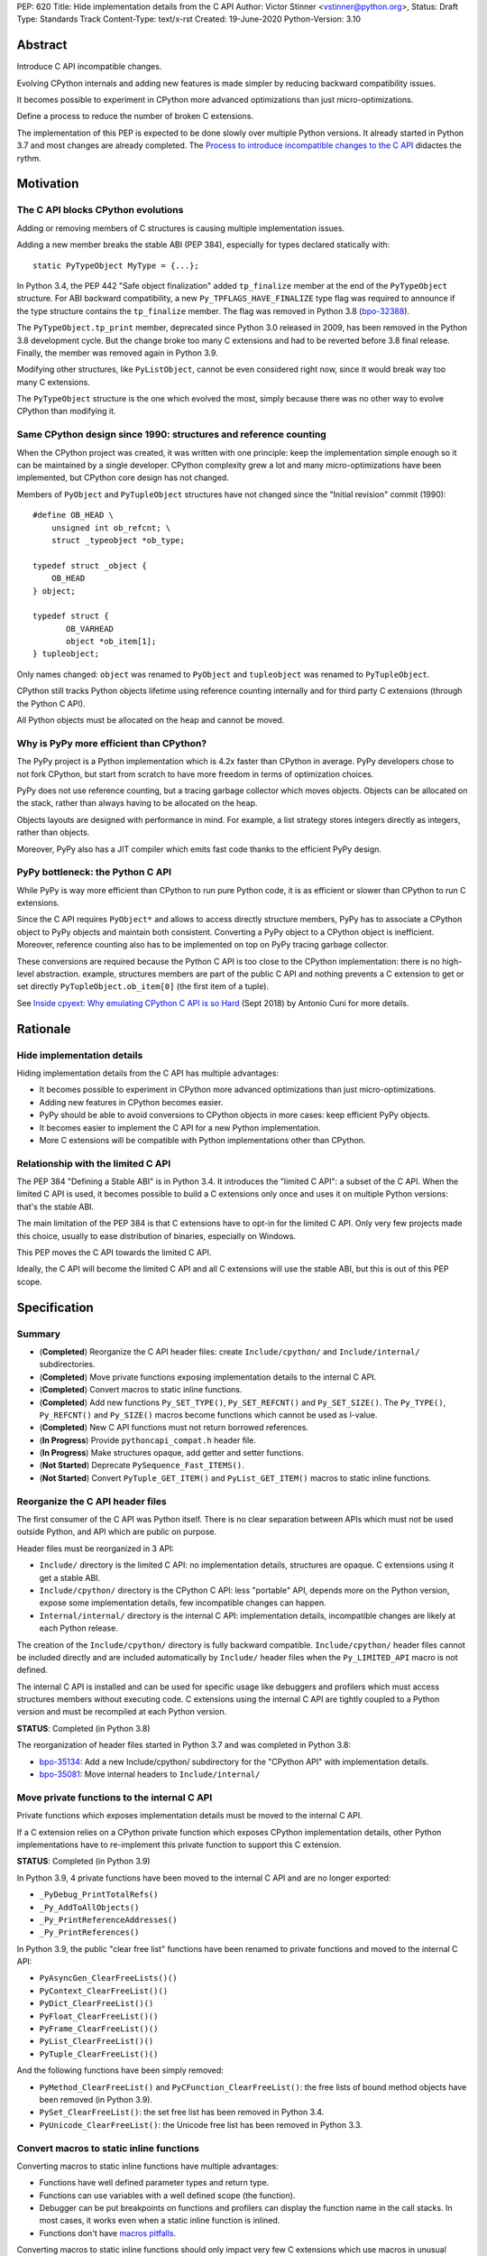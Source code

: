 PEP: 620
Title: Hide implementation details from the C API
Author: Victor Stinner <vstinner@python.org>,
Status: Draft
Type: Standards Track
Content-Type: text/x-rst
Created: 19-June-2020
Python-Version: 3.10

Abstract
========

Introduce C API incompatible changes.

Evolving CPython internals and adding new features is made simpler by
reducing backward compatibility issues.

It becomes possible to experiment in CPython more advanced optimizations
than just micro-optimizations.

Define a process to reduce the number of broken C extensions.

The implementation of this PEP is expected to be done slowly over
multiple Python versions. It already started in Python 3.7 and most
changes are already completed. The `Process to introduce incompatible
changes to the C API`_ didactes the rythm.


Motivation
==========

The C API blocks CPython evolutions
-----------------------------------

Adding or removing members of C structures is causing multiple
implementation issues.

Adding a new member breaks the stable ABI (PEP 384), especially for
types declared statically with::

    static PyTypeObject MyType = {...};

In Python 3.4, the PEP 442 "Safe object finalization" added
``tp_finalize`` member at the end of the ``PyTypeObject`` structure. For
ABI backward compatibility, a new ``Py_TPFLAGS_HAVE_FINALIZE`` type flag
was required to announce if the type structure contains the
``tp_finalize`` member. The flag was removed in Python 3.8 (`bpo-32388
<https://bugs.python.org/issue32388>`_).

The ``PyTypeObject.tp_print`` member, deprecated since Python 3.0
released in 2009, has been removed in the Python 3.8 development cycle.
But the change broke too many C extensions and had to be reverted before
3.8 final release. Finally, the member was removed again in Python 3.9.

Modifying other structures, like ``PyListObject``, cannot be even
considered right now, since it would break way too many C extensions.

The ``PyTypeObject`` structure is the one which evolved the most, simply
because there was no other way to evolve CPython than modifying it.

Same CPython design since 1990: structures and reference counting
-----------------------------------------------------------------

When the CPython project was created, it was written with one principle:
keep the implementation simple enough so it can be maintained by a
single developer. CPython complexity grew a lot and many
micro-optimizations have been implemented, but CPython core design has
not changed.

Members of ``PyObject`` and ``PyTupleObject`` structures have not
changed since the "Initial revision" commit (1990)::

    #define OB_HEAD \
        unsigned int ob_refcnt; \
        struct _typeobject *ob_type;

    typedef struct _object {
        OB_HEAD
    } object;

    typedef struct {
           OB_VARHEAD
           object *ob_item[1];
    } tupleobject;

Only names changed: ``object`` was renamed to ``PyObject`` and
``tupleobject`` was renamed to ``PyTupleObject``.

CPython still tracks Python objects lifetime using reference counting
internally and for third party C extensions (through the Python C API).

All Python objects must be allocated on the heap and cannot be moved.

Why is PyPy more efficient than CPython?
----------------------------------------

The PyPy project is a Python implementation which is 4.2x faster than
CPython in average. PyPy developers chose to not fork CPython, but start
from scratch to have more freedom in terms of optimization choices.

PyPy does not use reference counting, but a tracing garbage collector
which moves objects. Objects can be allocated on the stack, rather than
always having to be allocated on the heap.

Objects layouts are designed with performance in mind. For example, a
list strategy stores integers directly as integers, rather than objects.

Moreover, PyPy also has a JIT compiler which emits fast code thanks to
the efficient PyPy design.

PyPy bottleneck: the Python C API
---------------------------------

While PyPy is way more efficient than CPython to run pure Python code,
it is as efficient or slower than CPython to run C extensions.

Since the C API requires ``PyObject*`` and allows to access directly
structure members, PyPy has to associate a CPython object to PyPy
objects and maintain both consistent. Converting a PyPy object to a
CPython object is inefficient. Moreover, reference counting also has to
be implemented on top on PyPy tracing garbage collector.

These conversions are required because the Python C API is too close to
the CPython implementation: there is no high-level abstraction.
example, structures members are part of the public C API and nothing
prevents a C extension to get or set directly
``PyTupleObject.ob_item[0]`` (the first item of a tuple).

See `Inside cpyext: Why emulating CPython C API is so Hard
<https://morepypy.blogspot.com/2018/09/inside-cpyext-why-emulating-cpython-c.html>`_
(Sept 2018) by Antonio Cuni for more details.


Rationale
=========

Hide implementation details
---------------------------

Hiding implementation details from the C API has multiple advantages:

* It becomes possible to experiment in CPython more advanced
  optimizations than just micro-optimizations.
* Adding new features in CPython becomes easier.
* PyPy should be able to avoid conversions to CPython objects in more
  cases: keep efficient PyPy objects.
* It becomes easier to implement the C API for a new Python
  implementation.
* More C extensions will be compatible with Python implementations other
  than CPython.

Relationship with the limited C API
-----------------------------------

The PEP 384 "Defining a Stable ABI" is in Python 3.4. It introduces the
"limited C API": a subset of the C API. When the limited C API is used,
it becomes possible to build a C extensions only once and uses it on
multiple Python versions: that's the stable ABI.

The main limitation of the PEP 384 is that C extensions have to opt-in
for the limited C API. Only very few projects made this choice,
usually to ease distribution of binaries, especially on Windows.

This PEP moves the C API towards the limited C API.

Ideally, the C API will become the limited C API and all C extensions
will use the stable ABI, but this is out of this PEP scope.


Specification
=============

Summary
-------

* (**Completed**) Reorganize the C API header files: create ``Include/cpython/`` and
  ``Include/internal/`` subdirectories.
* (**Completed**) Move private functions exposing implementation details to the internal
  C API.
* (**Completed**) Convert macros to static inline functions.
* (**Completed**) Add new functions ``Py_SET_TYPE()``, ``Py_SET_REFCNT()`` and
  ``Py_SET_SIZE()``. The ``Py_TYPE()``, ``Py_REFCNT()`` and
  ``Py_SIZE()`` macros become functions which cannot be used as l-value.
* (**Completed**) New C API functions must not return borrowed
  references.
* (**In Progress**) Provide ``pythoncapi_compat.h`` header file.
* (**In Progress**) Make structures opaque, add getter and setter
  functions.
* (**Not Started**) Deprecate ``PySequence_Fast_ITEMS()``.
* (**Not Started**) Convert ``PyTuple_GET_ITEM()`` and
  ``PyList_GET_ITEM()`` macros to static inline functions.

Reorganize the C API header files
---------------------------------

The first consumer of the C API was Python itself. There is no clear
separation between APIs which must not be used outside Python, and API
which are public on purpose.

Header files must be reorganized in 3 API:

* ``Include/`` directory is the limited C API: no implementation
  details, structures are opaque. C extensions using it get a stable
  ABI.
* ``Include/cpython/`` directory is the CPython C API: less "portable"
  API, depends more on the Python version, expose some implementation
  details, few incompatible changes can happen.
* ``Internal/internal/`` directory is the internal C API: implementation
  details, incompatible changes are likely at each Python release.

The creation of the ``Include/cpython/`` directory is fully backward
compatible. ``Include/cpython/`` header files cannot be included
directly and are included automatically by ``Include/`` header files
when the ``Py_LIMITED_API`` macro is not defined.

The internal C API is installed and can be used for specific usage like
debuggers and profilers which must access structures members without
executing code. C extensions using the internal C API are tightly
coupled to a Python version and must be recompiled at each Python
version.

**STATUS**: Completed (in Python 3.8)

The reorganization of header files started in Python 3.7 and was
completed in Python 3.8:

* `bpo-35134 <https://bugs.python.org/issue35134>`_: Add a new
  Include/cpython/ subdirectory for the "CPython API" with
  implementation details.
* `bpo-35081 <https://bugs.python.org/issue35081>`_: Move internal
  headers to ``Include/internal/``

Move private functions to the internal C API
--------------------------------------------

Private functions which exposes implementation details must be moved to
the internal C API.

If a C extension relies on a CPython private function which exposes
CPython implementation details, other Python implementations have to
re-implement this private function to support this C extension.

**STATUS**: Completed (in Python 3.9)

In Python 3.9, 4 private functions have been moved to the internal C API
and are no longer exported:

* ``_PyDebug_PrintTotalRefs()``
* ``_Py_AddToAllObjects()``
* ``_Py_PrintReferenceAddresses()``
* ``_Py_PrintReferences()``

In Python 3.9, the public "clear free list" functions have been renamed
to private functions and moved to the internal C API:

* ``PyAsyncGen_ClearFreeLists()()``
* ``PyContext_ClearFreeList()()``
* ``PyDict_ClearFreeList()()``
* ``PyFloat_ClearFreeList()()``
* ``PyFrame_ClearFreeList()()``
* ``PyList_ClearFreeList()()``
* ``PyTuple_ClearFreeList()()``

And the following functions have been simply removed:

* ``PyMethod_ClearFreeList()`` and ``PyCFunction_ClearFreeList()``:
  the free lists of bound method objects have been removed (in Python 3.9).
* ``PySet_ClearFreeList()``: the set free list has been removed in
  Python 3.4.
* ``PyUnicode_ClearFreeList()``: the Unicode free list has been removed
  in Python 3.3.


Convert macros to static inline functions
-----------------------------------------

Converting macros to static inline functions have multiple advantages:

* Functions have well defined parameter types and return type.
* Functions can use variables with a well defined scope (the function).
* Debugger can be put breakpoints on functions and profilers can display
  the function name in the call stacks. In most cases, it works even
  when a static inline function is inlined.
* Functions don't have `macros pitfalls
  <https://gcc.gnu.org/onlinedocs/cpp/Macro-Pitfalls.html>`_.

Converting macros to static inline functions should only impact very few
C extensions which use macros in unusual ways.

For backward compatibility, functions must continue to accept any type,
not only ``PyObject*``, to avoid compiler warnings, since most macros
cast their parameters to ``PyObject*``.

Python 3.6 requires C compilers to support static inline functions: the
PEP 7 requires a subset of C99.

**STATUS**: Completed (in Python 3.8)

Macros converted to static inline functions in Python 3.8:

* ``Py_INCREF()``, ``Py_DECREF()``
* ``Py_XINCREF()``, ``Py_XDECREF()``
* ``PyObject_INIT()``, ``PyObject_INIT_VAR()``
* ``_PyObject_GC_TRACK()``, ``_PyObject_GC_UNTRACK()``, ``_Py_Dealloc()``

Macros converted to regular functions in Python 3.9:

* ``Py_EnterRecursiveCall()``, ``Py_LeaveRecursiveCall()``
* ``PyObject_INIT()``, ``PyObject_INIT_VAR()``

In Python 3.9, the trashcan macros are now calling functions which hide
implementation details, rather than accessing directly members of the
``PyThreadState`` structure.

Make structures opaque
----------------------

All structures of the C API should become opaque: C extensions must
use getter or setter functions to get or set structure members. For
example, ``tuple->ob_item[0]`` must be replaced with
``PyTuple_GET_ITEM(tuple, 0)``.

To be able to move away from reference counting, ``PyObject`` must
become opaque. Currently, the reference counter ``PyObject.ob_refcnt``
is exposed in the C API. All structures must become opaque, since they
"inherit" from PyObject. For, ``PyFloatObject`` inherits from
``PyObject``::

    typedef struct {
        PyObject ob_base;
        double ob_fval;
    } PyFloatObject;

Making ``PyObject`` fully opaque requires to convert ``Py_INCREF()`` and
``Py_DECREF()`` macros to function calls. This change has an impact on
performance. It is likely to be one of the very last change when making
structures opaque.

Making ``PyTypeObject`` structure opaque breaks C extensions declaring
types statically (e.g. ``static PyTypeObject MyType = {...};``). C
extensions must use ``PyType_FromSpec()`` to allocate types on the heap
instead. Using heap types have other advantages like being compatible
with subinterpreters. Combined with PEP 489 "Multi-phase extension
module initialization", it makes a C extension behavior closer to a
Python module, like allowing to create more than one module instance.

Making ``PyThreadState`` structure opaque requires to add getter and
setter functions for members used by C extensions.

**STATUS**: In Progress (started in Python 3.8)

The ``PyInterpreterState`` structure was made opaque in Python 3.8
(`bpo-35886 <https://bugs.python.org/issue35886>`_) and the
``PyGC_Head`` structure (`bpo-40241
<https://bugs.python.org/issue40241>`_) was made opaque in Python 3.9.

Issues tracking the work to prepare the C API to make following
structures opaque:

* ``PyObject``: `bpo-39573 <https://bugs.python.org/issue39573>`_
* ``PyTypeObject``: `bpo-40170 <https://bugs.python.org/issue40170>`_
* ``PyFrameObject``: `bpo-40421 <https://bugs.python.org/issue40421>`_.
  Python 3.9 adds ``PyFrame_GetCode()`` and ``PyFrame_GetBack()``
  getter functions, and moves ``PyFrame_GetLineNumber`` to the limited C
  API.
* ``PyThreadState``: `bpo-39947 <https://bugs.python.org/issue39947>`_.
  Python 3.9 adds 3 getter functions: ``PyThreadState_GetFrame()``,
  ``PyThreadState_GetID()`` and ``PyThreadState_GetInterpreter()``.

Disallow using Py_TYPE() as l-value
-----------------------------------

The ``Py_TYPE()`` function gets an object type, its ``PyObject.ob_type``
member. It is implemented as a macro which can be used as an l-value to
set the type: ``Py_TYPE(obj) = new_type``. This code relies on the
assumption that ``PyObject.ob_type`` can be modified directly. It
prevents to make the ``PyObject`` structure opaque.

New setter functions ``Py_SET_TYPE()``, ``Py_SET_REFCNT()`` and
``Py_SET_SIZE()`` are added and must be used instead.

The ``Py_TYPE()``, ``Py_REFCNT()`` and ``Py_SIZE()`` macros must be
converted to static inline functions which can not be used as l-value.

For example, the ``Py_TYPE()`` macro::

    #define Py_TYPE(ob)             (((PyObject*)(ob))->ob_type)

becomes::

    #define _PyObject_CAST_CONST(op) ((const PyObject*)(op))

    static inline PyTypeObject* _Py_TYPE(const PyObject *ob) {
        return ob->ob_type;
    }

    #define Py_TYPE(ob) _Py_TYPE(_PyObject_CAST_CONST(ob))

**STATUS**: Completed (in Python 3.10)

New functions ``Py_SET_TYPE()``, ``Py_SET_REFCNT()`` and
``Py_SET_SIZE()`` were added to Python 3.9.

In Python 3.10, ``Py_TYPE()``, ``Py_REFCNT()`` and ``Py_SIZE()`` can no
longer be used as l-value and the new setter functions must be used
instead.

New C API functions must not return borrowed references
-------------------------------------------------------

When a function returns a borrowed reference, Python cannot track when
the caller stops using this reference.

For example, if the Python ``list`` type is specialized for small
integers, store directly "raw" numbers rather than Python objects,
``PyList_GetItem()`` has to create a temporary Python object. The
problem is to decide when it is safe to delete the temporary object.

The general guidelines is to avoid returning borrowed references for new
C API functions.

No function returning borrowed functions is scheduled for removal by
this PEP.

**STATUS**: Completed (in Python 3.9)

In Python 3.9, new C API functions returning Python objects only return
strong references:

* ``PyFrame_GetBack()``
* ``PyFrame_GetCode()``
* ``PyObject_CallNoArgs()``
* ``PyObject_CallOneArg()``
* ``PyThreadState_GetFrame()``

Avoid functions returning PyObject**
------------------------------------

The ``PySequence_Fast_ITEMS()`` function gives a direct access to an
array of ``PyObject*`` objects. The function is deprecated in favor of
``PyTuple_GetItem()`` and ``PyList_GetItem()``.

``PyTuple_GET_ITEM()`` can be abused to access directly the
``PyTupleObject.ob_item`` member::

    PyObject **items = &PyTuple_GET_ITEM(0);

The ``PyTuple_GET_ITEM()`` and ``PyList_GET_ITEM()`` macros are
converted to static inline functions to disallow that.

**STATUS**: Not Started

New pythoncapi_compat.h header file
-----------------------------------

Making structures opaque require to add getter and setter functions. C
extensions must be modified to use these new functions. The practical
issue is how to handle backward compatibility.

In Python 3.10, it is no longer possible to use ``Py_TYPE()`` as an
l-value. The new ``Py_SET_TYPE()`` function must be used instead.
Example::

    #if PY_VERSION_HEX >= 0x030900A4
        Py_SET_TYPE(&MyType, &PyType_Type);
    #else
        Py_TYPE(&MyType) = &PyType_Type;
    #endif

This code may ring a bell to developers who ported their Python code
base from Python 2 to Python 3.

Python will distribute a new ``pythoncapi_compat.h`` header file which
provides new C API functions to old Python versions. Example::

    #if PY_VERSION_HEX < 0x030900A4
    static inline void
    _Py_SET_TYPE(PyObject *ob, PyTypeObject *type)
    {
        ob->ob_type = type;
    }
    #define Py_SET_TYPE(ob, type) _Py_SET_TYPE((PyObject*)(ob), type)
    #endif  // PY_VERSION_HEX < 0x030900A4

Using this header file, ``Py_SET_TYPE()`` can be used on old Python
versions as well.

Developers can decide to copy this file in their project, or even to
only copy/paste the few functions needed by the C extension.

**STATUS**: In Progress (implemented but not shiped by CPython yet)

The ``pythoncapi_compat.h`` header file is currently developer at:
https://github.com/pythoncapi/pythoncapi_compat

Process to introduce incompatible changes to the C API
======================================================

* Estimate how many popular C extensions are affected by the
  incompatible change.
* Coordinate with maintainers of broken C extensions to prepare their
  code for the future incompatible change.
* Introduce the incompatible changes in Python. The documentation must
  explain how to port existing code. It is recommended to merge such
  changes at the beginning of a development cycle to have more time to
  test.
* Changes which are the most likely to break a large number of C
  extensions should be announced on the capi-sig mailing list to notify
  C extensions maintainers to prepare their project for the next Python.
* If the change breaks too many projects, reverting the change should be
  discussed, taking in account the number of broken packages, their
  importance in the Python commmunity, and the importance of the change.

The coordination usually means reporting issues to the projects, or even
propose changes. It does not require waiting for a new release including
fixes for every broken project.

Future incompatible changes can be announced by deprecating a function
in the documentation and by annotating the function with
``Py_DEPRECATED()``. Making a structure opaque and preventing the usage
of a macro as l-value cannot be deprecated with ``Py_DEPRECATED()``.

The important part is coordination and balance the tradeoff between
CPython evolutions and backward compatibility. For example, breaking a
random old, obscure and unmaintained C extension on PyPI is less severe
than breaking numpy.

If a change is reverted, we move back to the coordination step to better
prepare the change. Once more C extensions are ready, the incompatible
change can be reconsidered.


Copyright
=========

This document has been placed in the public domain.
